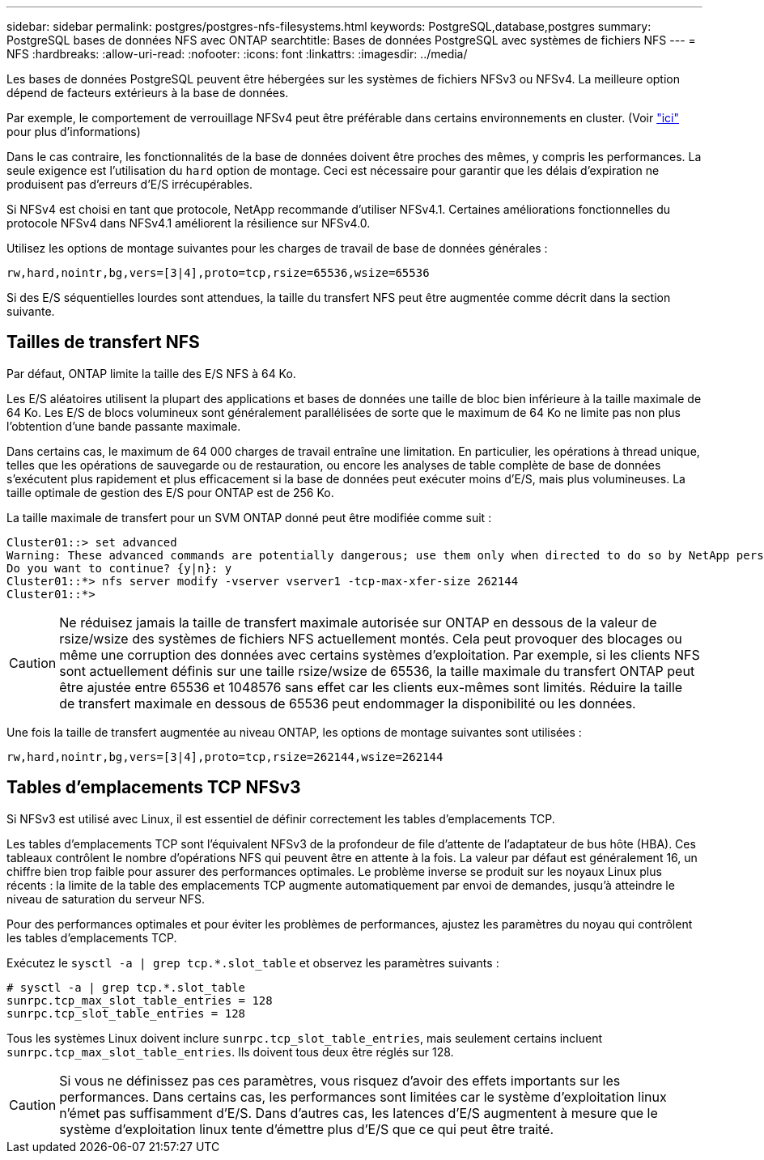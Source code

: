 ---
sidebar: sidebar 
permalink: postgres/postgres-nfs-filesystems.html 
keywords: PostgreSQL,database,postgres 
summary: PostgreSQL bases de données NFS avec ONTAP 
searchtitle: Bases de données PostgreSQL avec systèmes de fichiers NFS 
---
= NFS
:hardbreaks:
:allow-uri-read: 
:nofooter: 
:icons: font
:linkattrs: 
:imagesdir: ../media/


[role="lead"]
Les bases de données PostgreSQL peuvent être hébergées sur les systèmes de fichiers NFSv3 ou NFSv4. La meilleure option dépend de facteurs extérieurs à la base de données.

Par exemple, le comportement de verrouillage NFSv4 peut être préférable dans certains environnements en cluster. (Voir link:../oracle/oracle-notes-stale-nfs-locks.html["ici"] pour plus d'informations)

Dans le cas contraire, les fonctionnalités de la base de données doivent être proches des mêmes, y compris les performances. La seule exigence est l'utilisation du `hard` option de montage. Ceci est nécessaire pour garantir que les délais d'expiration ne produisent pas d'erreurs d'E/S irrécupérables.

Si NFSv4 est choisi en tant que protocole, NetApp recommande d'utiliser NFSv4.1. Certaines améliorations fonctionnelles du protocole NFSv4 dans NFSv4.1 améliorent la résilience sur NFSv4.0.

Utilisez les options de montage suivantes pour les charges de travail de base de données générales :

....
rw,hard,nointr,bg,vers=[3|4],proto=tcp,rsize=65536,wsize=65536
....
Si des E/S séquentielles lourdes sont attendues, la taille du transfert NFS peut être augmentée comme décrit dans la section suivante.



== Tailles de transfert NFS

Par défaut, ONTAP limite la taille des E/S NFS à 64 Ko.

Les E/S aléatoires utilisent la plupart des applications et bases de données une taille de bloc bien inférieure à la taille maximale de 64 Ko. Les E/S de blocs volumineux sont généralement parallélisées de sorte que le maximum de 64 Ko ne limite pas non plus l'obtention d'une bande passante maximale.

Dans certains cas, le maximum de 64 000 charges de travail entraîne une limitation. En particulier, les opérations à thread unique, telles que les opérations de sauvegarde ou de restauration, ou encore les analyses de table complète de base de données s'exécutent plus rapidement et plus efficacement si la base de données peut exécuter moins d'E/S, mais plus volumineuses. La taille optimale de gestion des E/S pour ONTAP est de 256 Ko.

La taille maximale de transfert pour un SVM ONTAP donné peut être modifiée comme suit :

....
Cluster01::> set advanced
Warning: These advanced commands are potentially dangerous; use them only when directed to do so by NetApp personnel.
Do you want to continue? {y|n}: y
Cluster01::*> nfs server modify -vserver vserver1 -tcp-max-xfer-size 262144
Cluster01::*>
....

CAUTION: Ne réduisez jamais la taille de transfert maximale autorisée sur ONTAP en dessous de la valeur de rsize/wsize des systèmes de fichiers NFS actuellement montés. Cela peut provoquer des blocages ou même une corruption des données avec certains systèmes d'exploitation. Par exemple, si les clients NFS sont actuellement définis sur une taille rsize/wsize de 65536, la taille maximale du transfert ONTAP peut être ajustée entre 65536 et 1048576 sans effet car les clients eux-mêmes sont limités. Réduire la taille de transfert maximale en dessous de 65536 peut endommager la disponibilité ou les données.

Une fois la taille de transfert augmentée au niveau ONTAP, les options de montage suivantes sont utilisées :

....
rw,hard,nointr,bg,vers=[3|4],proto=tcp,rsize=262144,wsize=262144
....


== Tables d'emplacements TCP NFSv3

Si NFSv3 est utilisé avec Linux, il est essentiel de définir correctement les tables d'emplacements TCP.

Les tables d'emplacements TCP sont l'équivalent NFSv3 de la profondeur de file d'attente de l'adaptateur de bus hôte (HBA). Ces tableaux contrôlent le nombre d'opérations NFS qui peuvent être en attente à la fois. La valeur par défaut est généralement 16, un chiffre bien trop faible pour assurer des performances optimales. Le problème inverse se produit sur les noyaux Linux plus récents : la limite de la table des emplacements TCP augmente automatiquement par envoi de demandes, jusqu'à atteindre le niveau de saturation du serveur NFS.

Pour des performances optimales et pour éviter les problèmes de performances, ajustez les paramètres du noyau qui contrôlent les tables d'emplacements TCP.

Exécutez le `sysctl -a | grep tcp.*.slot_table` et observez les paramètres suivants :

....
# sysctl -a | grep tcp.*.slot_table
sunrpc.tcp_max_slot_table_entries = 128
sunrpc.tcp_slot_table_entries = 128
....
Tous les systèmes Linux doivent inclure `sunrpc.tcp_slot_table_entries`, mais seulement certains incluent `sunrpc.tcp_max_slot_table_entries`. Ils doivent tous deux être réglés sur 128.


CAUTION: Si vous ne définissez pas ces paramètres, vous risquez d'avoir des effets importants sur les performances. Dans certains cas, les performances sont limitées car le système d'exploitation linux n'émet pas suffisamment d'E/S. Dans d'autres cas, les latences d'E/S augmentent à mesure que le système d'exploitation linux tente d'émettre plus d'E/S que ce qui peut être traité.
